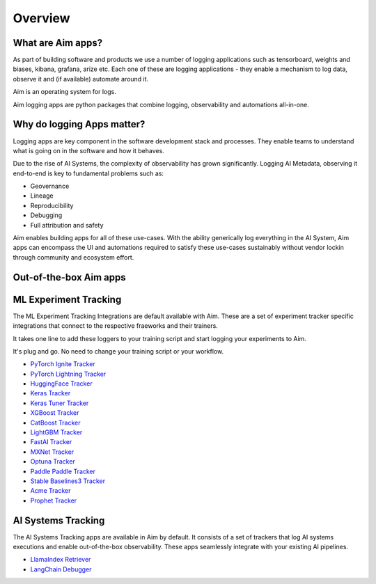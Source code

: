########
Overview
########

What are Aim apps?
==================
As part of building software and products we use a number of logging applications such as tensorboard, weights and biases, kibana, grafana, arize etc.
Each one of these are logging applications - they enable a mechanism to log data, observe it and (if available) automate around it.

Aim is an operating system for logs. 

Aim logging apps are python packages that combine logging, observability and automations all-in-one.

.. image:: https://docs-blobs.s3.us-east-2.amazonaws.com/v4-images/apps/aim-app-structure.png
   :alt: Aim app structure
   :width: 500px
   :align: center

Why do logging Apps matter?
===================
Logging apps are key component in the software development stack and processes.
They enable teams to understand what is going on in the software and how it behaves.

.. image:: https://docs-blobs.s3.us-east-2.amazonaws.com/v4-images/apps/software-logging-evolution.png
   :alt: Software logging evolution
   :align: center

Due to the rise of AI Systems, the complexity of observability has grown significantly.
Logging AI Metadata, observing it end-to-end is key to fundamental problems such as:

- Geovernance
- Lineage
- Reproducibility
- Debugging
- Full attribution and safety

Aim enables building apps for all of these use-cases.
With the ability generically log everything in the AI System, Aim apps can encompass the UI and automations required to satisfy these use-cases sustainably without vendor lockin through community and ecosystem effort.

Out-of-the-box Aim apps
================

ML Experiment Tracking
====================================
The ML Experiment Tracking Integrations are default available with Aim. 
These are a set of experiment tracker specific integrations that connect to the respective fraeworks and their trainers.

It takes one line to add these loggers to your training script and start logging your experiments to Aim.

It's plug and go. No need to change your training script or your workflow.

- `PyTorch Ignite Tracker <./experiment_tracker/pytorch_ignite_tracker.html>`_
- `PyTorch Lightning Tracker <./experiment_tracker/pytorch_lightning_tracker.html>`_
- `HuggingFace Tracker <./experiment_tracker/huggingface_tracker.html>`_
- `Keras Tracker <./experiment_tracker/keras_tracker.html>`_
- `Keras Tuner Tracker <./experiment_tracker/keras_tuner_tracker.html>`_
- `XGBoost Tracker <./experiment_tracker/xgboost_tracker.html>`_
- `CatBoost Tracker <./experiment_tracker/catboost_tracker.html>`_
- `LightGBM Tracker <./experiment_tracker/lightgbm_tracker.html>`_
- `FastAI Tracker <./experiment_tracker/fastai_tracker.html>`_
- `MXNet Tracker <./experiment_tracker/mxnet_tracker.html>`_
- `Optuna Tracker <./experiment_tracker/optuna_tracker.html>`_
- `Paddle Paddle Tracker <./experiment_tracker/paddle_paddle_tracker.html>`_
- `Stable Baselines3 Tracker <./experiment_tracker/stable_baselines3_tracker.html>`_
- `Acme Tracker <./experiment_tracker/acme_tracker.html>`_
- `Prophet Tracker <./experiment_tracker/prophet_tracker.html>`_

AI Systems Tracking
====================================
The AI Systems Tracking apps are available in Aim by default.
It consists of a set of trackers that log AI systems executions and enable out-of-the-box observability.
These apps seamlessly integrate with your existing AI pipelines.

- `LlamaIndex Retriever <./llamaindex_retriever.html>`_
- `LangChain Debugger <./langchain_debugger.html>`_
